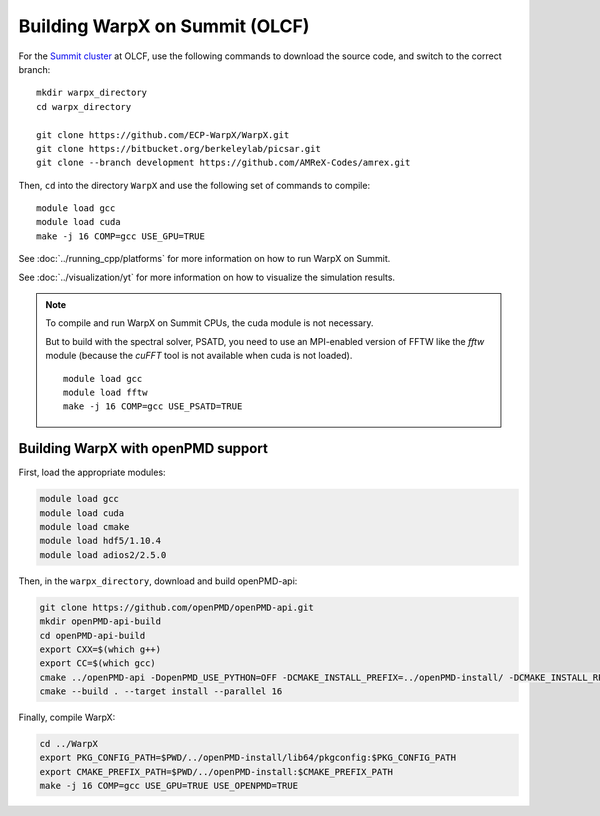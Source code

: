 .. _building-summit:

Building WarpX on Summit (OLCF)
================================

For the `Summit cluster
<https://www.olcf.ornl.gov/summit/>`__ at OLCF,
use the following commands to download the source code, and switch to the
correct branch:

::

    mkdir warpx_directory
    cd warpx_directory

    git clone https://github.com/ECP-WarpX/WarpX.git
    git clone https://bitbucket.org/berkeleylab/picsar.git
    git clone --branch development https://github.com/AMReX-Codes/amrex.git

Then, ``cd`` into the directory ``WarpX`` and use the following set of commands to compile:

::

    module load gcc
    module load cuda
    make -j 16 COMP=gcc USE_GPU=TRUE

See :doc:`../running_cpp/platforms` for more information on how to run WarpX on Summit.

See :doc:`../visualization/yt` for more information on how to visualize the simulation results.

.. note::

   To compile and run WarpX on Summit CPUs, the cuda module is not necessary.

   But to build with the spectral solver, PSATD, you need to use an MPI-enabled version of FFTW like the `fftw` module (because the `cuFFT` tool is not available when cuda is not loaded).

   ::

      module load gcc
      module load fftw
      make -j 16 COMP=gcc USE_PSATD=TRUE




.. _building-summit-openPMD:

Building WarpX with openPMD support
-----------------------------------

First, load the appropriate modules:

.. code-block:: bash

    module load gcc
    module load cuda
    module load cmake
    module load hdf5/1.10.4
    module load adios2/2.5.0

Then, in the ``warpx_directory``, download and build openPMD-api:

.. code-block:: bash

   git clone https://github.com/openPMD/openPMD-api.git
   mkdir openPMD-api-build
   cd openPMD-api-build
   export CXX=$(which g++)
   export CC=$(which gcc)
   cmake ../openPMD-api -DopenPMD_USE_PYTHON=OFF -DCMAKE_INSTALL_PREFIX=../openPMD-install/ -DCMAKE_INSTALL_RPATH_USE_LINK_PATH=ON -DCMAKE_INSTALL_RPATH='$ORIGIN' -DMPIEXEC_EXECUTABLE=$(which jsrun)
   cmake --build . --target install --parallel 16

.. note:

   On Summit, only compute nodes provide the infiniband hardware that Summit's MPI module expects, ``jsrun`` must be used on Summit instead of ``mpiexec``, and ``$HOME`` directories are read-only when computing.
   In order to run openPMD-api unit tests, run on a compute node inside ``$PROJWORK``, e.g. via ``bsub -P <addYourProjectID> -W 2:00 -nnodes 1 -Is /bin/bash``, and add ``-DMPIEXEC_EXECUTABLE=$(which jsrun)`` to the CMake options.

Finally, compile WarpX:

.. code-block:: bash

   cd ../WarpX
   export PKG_CONFIG_PATH=$PWD/../openPMD-install/lib64/pkgconfig:$PKG_CONFIG_PATH
   export CMAKE_PREFIX_PATH=$PWD/../openPMD-install:$CMAKE_PREFIX_PATH
   make -j 16 COMP=gcc USE_GPU=TRUE USE_OPENPMD=TRUE
